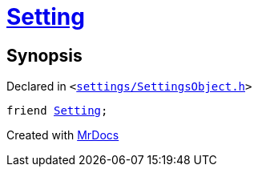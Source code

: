 [#SettingsObject-08friend]
= xref:Setting.adoc[Setting]
:relfileprefix: ../
:mrdocs:


== Synopsis

Declared in `&lt;https://github.com/PrismLauncher/PrismLauncher/blob/develop/settings/SettingsObject.h#L196[settings&sol;SettingsObject&period;h]&gt;`

[source,cpp,subs="verbatim,replacements,macros,-callouts"]
----
friend xref:Setting.adoc[Setting];
----



[.small]#Created with https://www.mrdocs.com[MrDocs]#
